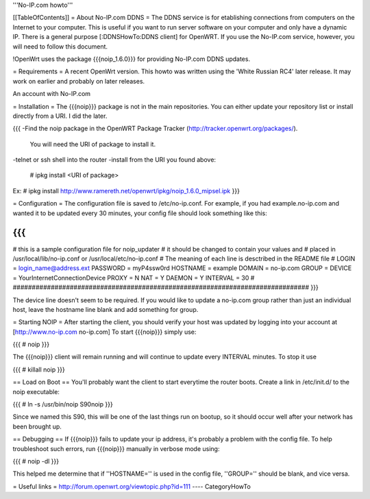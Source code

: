 '''No-IP.com howto'''

[[TableOfContents]]
= About No-IP.com DDNS =
The DDNS service is for etablishing connections from computers on the Internet to your computer. This is useful if you want to run server software on your computer and only have a dynamic IP. There is a general purpose [:DDNSHowTo:DDNS client] for OpenWRT. If you use the No-IP.com service, however, you will need to follow this document.

!OpenWrt uses the package {{{noip_1.6.0}}} for providing No-IP.com DDNS updates.

= Requirements =
A recent OpenWrt version. This howto was written using the 'White Russian RC4' later release. It may work on earlier and probably on later releases.

An account with No-IP.com

= Installation =
The {{{noip}}} package is not in the main repositories. You can either update your repository list or install directly from a URI. I did the later.

{{{
-Find the noip package in the OpenWRT Package Tracker (http://tracker.openwrt.org/packages/).
 You will need the URI of package to install it.

-telnet or ssh shell into the router
-install from the URI you found above:
 # ipkg install <URI of package>

Ex: # ipkg install http://www.ramereth.net/openwrt/ipkg/noip_1.6.0_mipsel.ipk
}}}

= Configuration =
The configuration file is saved to /etc/no-ip.conf. For example, if you had example.no-ip.com and wanted it to be updated every 30 minutes, your config file should look something like this:

{{{
##############################################################################
# this is a sample configuration file for noip_updater
#       it should be changed to contain your values and
#       placed in /usr/local/lib/no-ip.conf or /usr/local/etc/no-ip.conf
#       The meaning of each line is desctribed in the README file
#
LOGIN    = login_name@address.ext
PASSWORD = myP4ssw0rd
HOSTNAME = example
DOMAIN   = no-ip.com
GROUP    =
DEVICE   = YourInternetConnectionDevice
PROXY    = N
NAT      = Y
DAEMON   = Y
INTERVAL = 30
#
##############################################################################
}}}

The device line doesn't seem to be required. If you would like to update a no-ip.com group rather than just an individual host, leave the hostname line blank and add something for group.

= Starting NOIP =
After starting the client, you should verify your host was updated by logging into your account at [http://www.no-ip.com no-ip.com] To start {{{noip}}} simply use:

{{{
# noip
}}}

The {{{noip}}} client will remain running and will continue to update every INTERVAL minutes. To stop it use

{{{
# killall noip
}}}

== Load on Boot ==
You'll probably want the client to start everytime the router boots. Create a link in /etc/init.d/ to the noip executable:

{{{
# ln -s /usr/bin/noip S90noip
}}}

Since we named this S90, this will be one of the last things run on bootup, so it should occur well after your network has been brought up.

== Debugging ==
If {{{noip}}} fails to update your ip address, it's probably a problem with the config file. To help troubleshoot such errors, run {{{noip}}} manually in verbose mode using:

{{{
# noip -dl
}}}

This helped me determine that if ''HOSTNAME='' is used in the config file, ''GROUP='' should be blank, and vice versa.

= Useful links =
http://forum.openwrt.org/viewtopic.php?id=111
----
CategoryHowTo
